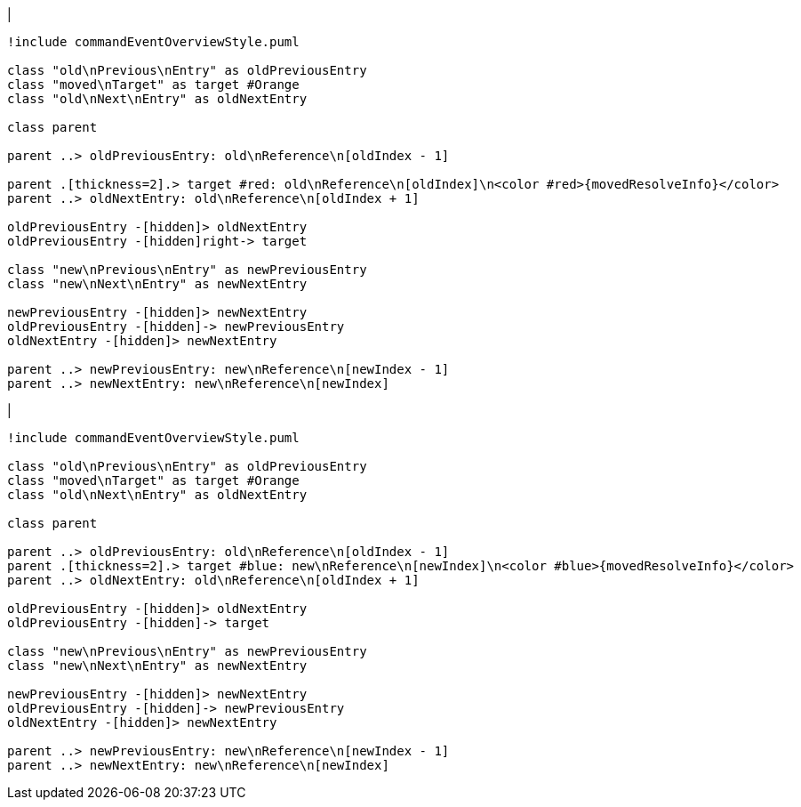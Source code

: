 |
[plantuml,moveEntryFromOtherReferenceInSameParent-before,svg]
----
!include commandEventOverviewStyle.puml

class "old\nPrevious\nEntry" as oldPreviousEntry
class "moved\nTarget" as target #Orange
class "old\nNext\nEntry" as oldNextEntry

class parent

parent ..> oldPreviousEntry: old\nReference\n[oldIndex - 1]

parent .[thickness=2].> target #red: old\nReference\n[oldIndex]\n<color #red>{movedResolveInfo}</color>
parent ..> oldNextEntry: old\nReference\n[oldIndex + 1]

oldPreviousEntry -[hidden]> oldNextEntry
oldPreviousEntry -[hidden]right-> target

class "new\nPrevious\nEntry" as newPreviousEntry
class "new\nNext\nEntry" as newNextEntry

newPreviousEntry -[hidden]> newNextEntry
oldPreviousEntry -[hidden]-> newPreviousEntry
oldNextEntry -[hidden]> newNextEntry

parent ..> newPreviousEntry: new\nReference\n[newIndex - 1]
parent ..> newNextEntry: new\nReference\n[newIndex]
----
|
[plantuml, moveEntryFromOtherReferenceInSameParent-after, svg]
----
!include commandEventOverviewStyle.puml

class "old\nPrevious\nEntry" as oldPreviousEntry
class "moved\nTarget" as target #Orange
class "old\nNext\nEntry" as oldNextEntry

class parent

parent ..> oldPreviousEntry: old\nReference\n[oldIndex - 1]
parent .[thickness=2].> target #blue: new\nReference\n[newIndex]\n<color #blue>{movedResolveInfo}</color>
parent ..> oldNextEntry: old\nReference\n[oldIndex + 1]

oldPreviousEntry -[hidden]> oldNextEntry
oldPreviousEntry -[hidden]-> target

class "new\nPrevious\nEntry" as newPreviousEntry
class "new\nNext\nEntry" as newNextEntry

newPreviousEntry -[hidden]> newNextEntry
oldPreviousEntry -[hidden]-> newPreviousEntry
oldNextEntry -[hidden]> newNextEntry

parent ..> newPreviousEntry: new\nReference\n[newIndex - 1]
parent ..> newNextEntry: new\nReference\n[newIndex]
----
